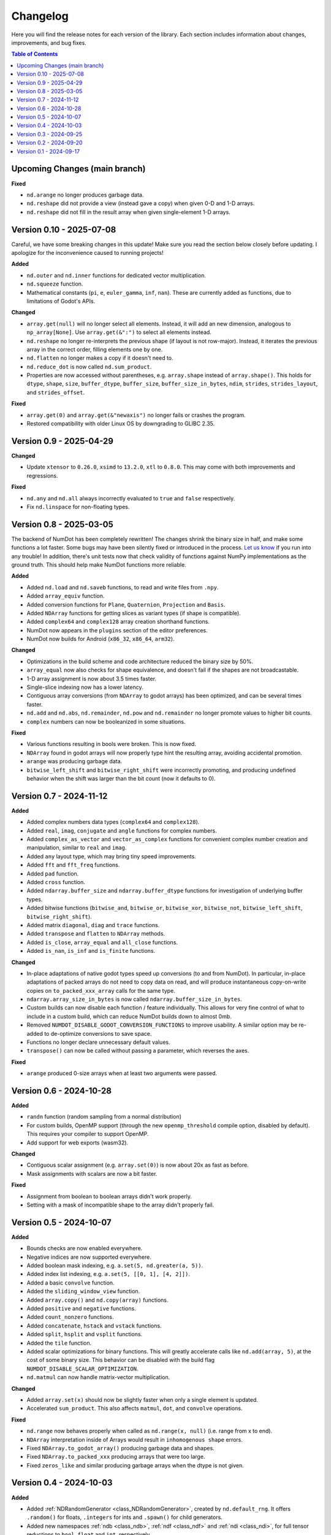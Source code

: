 .. _doc_changelog:

Changelog
=========

Here you will find the release notes for each version of the library. Each section includes information about changes, improvements, and bug fixes.

.. contents:: Table of Contents
   :depth: 2
   :local:
   :backlinks: none

Upcoming Changes (main branch)
------------------------------

**Fixed**

- ``nd.arange`` no longer produces garbage data.
- ``nd.reshape`` did not provide a view (instead gave a copy) when given 0-D and 1-D arrays.
- ``nd.reshape`` did not fill in the result array when given single-element 1-D arrays.


Version 0.10 - 2025-07-08
------------------------
Careful, we have some breaking changes in this update! Make sure you read the section below closely before updating. I apologize for the inconvenience caused to running projects!

**Added**

- ``nd.outer`` and ``nd.inner`` functions for dedicated vector multiplication.
- ``nd.squeeze`` function.
- Mathematical constants (``pi``, ``e``, ``euler_gamma``, ``inf``, ``nan``). These are currently added as functions, due to limitations of Godot's APIs.

**Changed**

- ``array.get(null)`` will no longer select all elements. Instead, it will add an new dimension, analogous to ``np_array[None]``. Use ``array.get(&":")`` to select all elements instead.
- ``nd.reshape`` no longer re-interprets the previous shape (if layout is not row-major). Instead, it iterates the previous array in the correct order, filling elements one by one.
- ``nd.flatten`` no longer makes a copy if it doesn't need to.
- ``nd.reduce_dot`` is now called ``nd.sum_product``.
- Properties are now accessed without parentheses, e.g. ``array.shape`` instead of ``array.shape()``. This holds for ``dtype``, ``shape``, ``size``, ``buffer_dtype``, ``buffer_size``, ``buffer_size_in_bytes``, ``ndim``, ``strides``, ``strides_layout``, and ``strides_offset``.

**Fixed**

- ``array.get(0)`` and ``array.get(&"newaxis")`` no longer fails or crashes the program.
- Restored compatibility with older Linux OS by downgrading to GLIBC 2.35.

Version 0.9 - 2025-04-29
------------------------

**Changed**

- Update ``xtensor`` to ``0.26.0``, ``xsimd`` to ``13.2.0``, ``xtl`` to ``0.8.0``. This may come with both improvements and regressions.

**Fixed**

- ``nd.any`` and ``nd.all`` always incorrectly evaluated to ``true`` and ``false`` respectively.
- Fix ``nd.linspace`` for non-floating types.


Version 0.8 - 2025-03-05
------------------------
The backend of NumDot has been completely rewritten! The changes shrink the binary size in half, and make some functions a lot faster. Some bugs may have been silently fixed or introduced in the process. `Let us know <https://github.com/Ivorforce/NumDot/issues>`_ if you run into any trouble!
In addition, there's unit tests now that check validity of functions against NumPy implementations as the ground truth. This should help make NumDot functions more reliable.

**Added**

- Added ``nd.load`` and ``nd.saveb`` functions, to read and write files from ``.npy``.
- Added ``array_equiv`` function.
- Added conversion functions for ``Plane``, ``Quaternion``, ``Projection`` and ``Basis``.
- Added ``NDArray`` functions for getting slices as variant types (if shape is compatible).
- Added ``complex64`` and ``complex128`` array creation shorthand functions.
- NumDot now appears in the ``plugins`` section of the editor preferences.
- NumDot now builds for Android (``x86_32``, ``x86_64``, ``arm32``).

**Changed**

- Optimizations in the build scheme and code architecture reduced the binary size by 50%.
- ``array_equal`` now also checks for shape equivalence, and doesn't fail if the shapes are not broadcastable.
- 1-D array assignment is now about 3.5 times faster.
- Single-slice indexing now has a lower latency.
- Contiguous array conversions (from ``NDArray`` to godot arrays) has been optimized, and can be several times faster.
- ``nd.add`` and ``nd.abs``, ``nd.remainder``, ``nd.pow`` and ``nd.remainder`` no longer promote values to higher bit counts.
- ``complex`` numbers can now be booleanized in some situations.

**Fixed**

- Various functions resulting in bools were broken. This is now fixed.
- ``NDArray`` found in godot arrays will now properly type hint the resulting array, avoiding accidental promotion.
- ``arange`` was producing garbage data.
- ``bitwise_left_shift`` and ``bitwise_right_shift`` were incorrectly promoting, and producing undefined behavior when the shift was larger than the bit count (now it defaults to 0).

Version 0.7 - 2024-11-12
------------------------
**Added**

- Added complex numbers data types (``complex64`` and ``complex128``).
- Added ``real``, ``imag``, ``conjugate`` and ``angle`` functions for complex numbers.
- Added ``complex_as_vector`` and ``vector_as_complex`` functions for convenient complex number creation and manipulation, similar to ``real`` and ``imag``.
- Added ``any`` layout type, which may bring tiny speed improvements.
- Added ``fft`` and ``fft_freq`` functions.
- Added ``pad`` function.
- Added ``cross`` function.
- Added ``ndarray.buffer_size`` and ``ndarray.buffer_dtype`` functions for investigation of underlying buffer types.
- Added bitwise functions (``bitwise_and``, ``bitwise_or``, ``bitwise_xor``, ``bitwise_not``, ``bitwise_left_shift``, ``bitwise_right_shift``).
- Added matrix ``diagonal``, ``diag`` and ``trace`` functions.
- Added ``transpose`` and ``flatten`` to ``NDArray`` methods.
- Added ``is_close``, ``array_equal`` and ``all_close`` functions.
- Added ``is_nan``, ``is_inf`` and ``is_finite`` functions.

**Changed**

- In-place adaptations of native godot types speed up conversions (to and from NumDot). In particular, in-place adaptations of packed arrays do not need to copy data on read, and will produce instantaneous copy-on-write copies on ``to_packed_xxx_array`` calls for the same type.
- ``ndarray.array_size_in_bytes`` is now called ``ndarray.buffer_size_in_bytes``.
- Custom builds can now disable each function / feature individually. This allows for very fine control of what to include in a custom build, which can reduce NumDot builds down to almost 0mb.
- Removed ``NUMDOT_DISABLE_GODOT_CONVERSION_FUNCTIONS`` to improve usability. A similar option may be re-added to de-optimize conversions to save space.
- Functions no longer declare unnecessary default values.
- ``transpose()`` can now be called without passing a parameter, which reverses the axes.

**Fixed**

- ``arange`` produced 0-size arrays when at least two arguments were passed.

Version 0.6 - 2024-10-28
------------------------
**Added**

- ``randn`` function (random sampling from a normal distribution)
- For custom builds, OpenMP support (through the new ``openmp_threshold`` compile option, disabled by default). This requires your compiler to support OpenMP.
- Add support for web exports (wasm32).

**Changed**

- Contiguous scalar assignment (e.g. ``array.set(0)``) is now about 20x as fast as before.
- Mask assignments with scalars are now a bit faster.

**Fixed**

- Assignment from boolean to boolean arrays didn't work properly.
- Setting with a mask of incompatible shape to the array didn't properly fail.

Version 0.5 - 2024-10-07
------------------------
**Added**

- Bounds checks are now enabled everywhere.
- Negative indices are now supported everywhere.
- Added boolean mask indexing, e.g. ``a.set(5, nd.greater(a, 5))``.
- Added index list indexing, e.g. ``a.set(5, [[0, 1], [4, 2]])``.
- Added a basic ``convolve`` function.
- Added the ``sliding_window_view`` function.
- Added ``array.copy()`` and ``nd.copy(array)`` functions.
- Added ``positive`` and ``negative`` functions.
- Added ``count_nonzero`` functions.
- Added ``concatenate``, ``hstack`` and ``vstack`` functions.
- Added ``split``, ``hsplit`` and ``vsplit`` functions.
- Added the ``tile`` function.
- Added scalar optimizations for binary functions. This will greatly accelerate calls like ``nd.add(array, 5)``, at the cost of some binary size. This behavior can be disabled with the build flag ``NUMDOT_DISABLE_SCALAR_OPTIMIZATION``.
- ``nd.matmul`` can now handle matrix-vector multiplication.

**Changed**

- Added ``array.set(x)`` should now be slightly faster when only a single element is updated.
- Accelerated ``sum_product``. This also affects ``matmul``, ``dot``, and ``convolve`` operations.

**Fixed**

- ``nd.range`` now behaves properly when called as ``nd.range(x, null)`` (i.e. range from x to end).
- ``NDArray`` interpretation inside of Arrays would result in ``inhomogenous shape`` errors.
- Fixed ``NDArray.to_godot_array()`` producing garbage data and shapes.
- Fixed ``NDArray.to_packed_xxx`` producing arrays that were too large.
- Fixed ``zeros_like`` and similar producing garbage arrays when the dtype is not given.

Version 0.4 - 2024-10-03
------------------------
**Added**

- Added :ref:`NDRandomGenerator <class_NDRandomGenerator>`, created by ``nd.default_rng``. It offers ``.random()`` for floats, ``.integers`` for ints and ``.spawn()`` for child generators.
- Added new namespaces :ref:`ndb <class_ndb>`, :ref:`ndf <class_ndf>` and :ref:`ndi <class_ndi>`, for full tensor reductions to ``bool``, ``float`` and ``int``, respectively.
- Added ``nd.median``.
- ``NDArray`` is now iterable over the outermost dimension.
- ``NDArray`` conversion functions to and from ``Color``, ``Vector2``, ``Vector3``, ``Vector4``, ``Vector2i``, ``Vector3i``, ``Vector4i``, ``PackedVector2Array``, ``PackedVector3Array``, ``PackedVector4Array`` and ``PackedColorArray``.
- Added ``nd.as_array`` shorthands for every data type, e.g. ``nd.float32``.
- (Now really) added the ``logical_xor`` function.
- Added ``nd.eye``.
- Added ``nd.empty_like``, ``nd.full_like``, ``nd.ones_like`` and ``nd.zeros_like``.
- Added ``NDArray.strides()``, ``NDArray.strides_layout()``, and ``NDArray.strides_offset()``, through which you can inspect the strides properties of an ``NDArray`` / ``NDArray`` view.

**Changed**

- ``nd.array`` and ``nd.as_array``, ``NDArray.get_float``, ``NDArray.get_int``, ``NDArray.get_bool`` are now up to 2x faster.
- ``NDArray.to_godot_array`` now slices into the outermost dimension instead of flattening the array. To get floats and ints directly, use ``.to_packedxxx``.
- ``NDArray.to_packed_xxx`` now require 0D or 1D arrays to work. If the array is 2D, the conversion is not trivial, and a reshape should be used first.
- NumDot now uses ``Vector4i`` as a surrogate for range objects. They are represented as (bitmask, start, stop, step). This optimizes range creation, interpretation and memory use.

Version 0.3 - 2024-09-25
------------------------
**Added**

- Added the ``dot`` and ``sum_product`` functions.
- Added the ``matmul`` function.
- ``nd.array([...])`` can now handle more complex array inputs, e.g. an array of ``Vector2i``.
- Added the ``stack`` and ``unstack`` functions.
- Added :ref:`NDArray <class_NDArray>` ``to_bool`` and ``get_bool`` functions.
- ``nd.full`` now supports bools and arrays for the fill value.
- Axes, shape and permutation parameters now have support for more different argument types (including NDArrays).
- Added ``NUMDOT_COPY_FOR_ALL_INPLACE_OPERATIONS`` flag. This flag allows custom builds to de-optimize in-place operations even for optimal types. This reduces the binary size.
- Added ``NUMDOT_OPTIMIZE_ALL_INPLACE_OPERATIONS`` flag. This flag allows custom builds to optimize all in-place operations, even for non-optimal target types. This increases the binary size a lot and is not recommended.

**Changed**

- In-place operations with optimal destination types are now optimized by default.
- Removed ``NUMDOT_ASSIGN_INPLACE_DIRECTLY_INSTEAD_OF_COPYING_FIRST`` compile flag.

**Fixed**

- :ref:`NDArray <class_NDArray>` ``set`` didn't honor the index parameters, and didn't broadcast.

Version 0.2 - 2024-09-20
------------------------
**Added**

- Added an in-place API to :ref:`NDArray <class_NDArray>` objects, mirroring the :ref:`nd <class_nd>` API. In-place functions can substantially improve performance for small arrays, because creation of intermediate types is avoided.
- Added the ``NUMDOT_ASSIGN_INPLACE_DIRECTLY_INSTEAD_OF_COPYING_FIRST`` compiler flag, which improves performance of same-type assignment while increasing the binary size.
- Added the ``norm`` function (l0, l1, l2 and linf supported).
- Added the ``logical_xor`` function.
- Added the ``any`` and ``all`` functions.
- Added the ``square`` function.
- Added the ``clip`` function.
- ``nd.array`` can now interpret multi-dimensional boolean arrays.
- Documentation is now available in the editor.

**Changed**

- Reduced the binary size by half. In exchange, decrease performance of operations that need a cast before running by ~25%. The C define ``NUMDOT_CAST_INSTEAD_OF_COPY_FOR_ARGUMENTS`` lets you revert to the old behavior.
- Optimized the compiler arguments for the release binary. On web, it optimizes for size (~30% decrease). For downloadable binaries, it optimizes for performance (2% to 30% increase). You can use custom builds to change the default behavior.

**Fixed**

- Reduction functions now behave properly when casting (they used to crash or produce meaningless results).
- Array creation could often lead to the wrong dtype.
- ``nd.prod`` erroneously evaluated as ``nd.sum``.

Version 0.1 - 2024-09-17
------------------------
Initial release.
